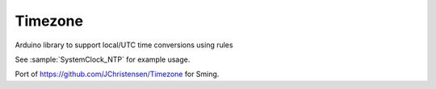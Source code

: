 Timezone
========

Arduino library to support local/UTC time conversions using rules

See :sample:`SystemClock_NTP` for example usage.

Port of https://github.com/JChristensen/Timezone for Sming.
